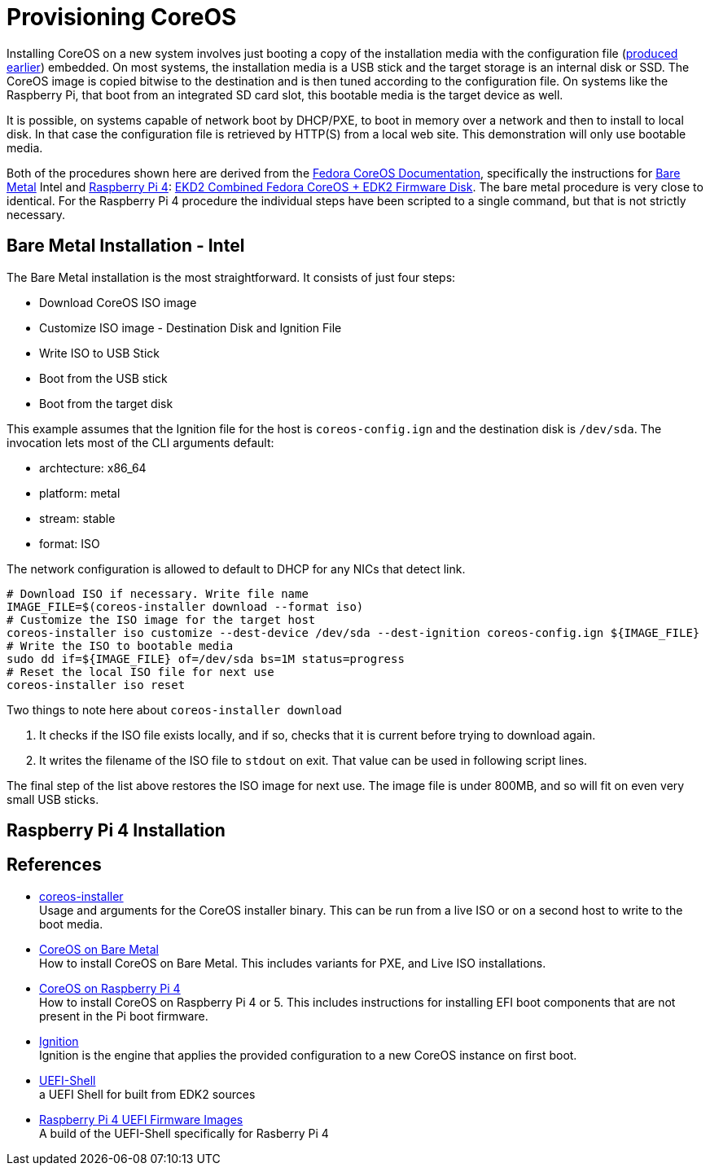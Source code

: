 = Provisioning CoreOS

Installing CoreOS on a new system involves just booting a copy of the
installation media with the configuration file
(link:./COREOS_CONFIG.adoc[produced earlier]) embedded. On most
systems, the installation media is a USB stick and the target storage
is an internal disk or SSD. The CoreOS image is copied bitwise to the
destination and is then tuned according to the configuration file. On
systems like the Raspberry Pi, that boot from an integrated SD card
slot, this bootable media is the target device as well.

It is possible, on systems capable of network boot by DHCP/PXE, to
boot in memory over a network and then to install to local disk. In
that case the configuration file is retrieved by HTTP(S) from a local
web site. This demonstration will only use bootable media.

Both of the procedures shown here are derived from the
https://docs.fedoraproject.org/en-US/fedora-coreos/[Fedora CoreOS
Documentation], specifically the instructions for
https://docs.fedoraproject.org/en-US/fedora-coreos/bare-metal/[Bare
Metal] Intel and
https://docs.fedoraproject.org/en-US/fedora-coreos/provisioning-raspberry-pi4/[Raspberry
Pi 4]:
https://docs.fedoraproject.org/en-US/fedora-coreos/provisioning-raspberry-pi4/#_edk2_combined_fedora_coreos_edk2_firmware_disk[EKD2
Combined Fedora CoreOS + EDK2 Firmware Disk]. The bare metal procedure
is very close to identical.  For the Raspberry Pi 4 procedure the
individual steps have been scripted to a single command, but that is
not strictly necessary.

== Bare Metal Installation - Intel

The Bare Metal installation is the most straightforward. It consists
of just four steps:

* Download CoreOS ISO image
* Customize ISO image - Destination Disk and Ignition File
* Write ISO to USB Stick
* Boot from the USB stick
* Boot from the target disk

This example assumes that the Ignition file for the host is
`coreos-config.ign` and the destination disk is `/dev/sda`. The
invocation lets most of the CLI arguments default:

* archtecture: x86_64
* platform: metal
* stream: stable
* format: ISO

The network configuration is allowed to default to DHCP for any NICs
that detect link.

----
# Download ISO if necessary. Write file name
IMAGE_FILE=$(coreos-installer download --format iso)
# Customize the ISO image for the target host
coreos-installer iso customize --dest-device /dev/sda --dest-ignition coreos-config.ign ${IMAGE_FILE}
# Write the ISO to bootable media
sudo dd if=${IMAGE_FILE} of=/dev/sda bs=1M status=progress
# Reset the local ISO file for next use
coreos-installer iso reset
----

Two things to note here about `coreos-installer download`

. It checks if the ISO file exists
locally, and if so, checks that it is current before trying to
download again.
. It writes the filename of the ISO file to `stdout` on exit. That
value can be used in following script lines.

The final step of the list above restores the ISO image for
next use. The image file is under 800MB, and so will fit on even very
small USB sticks.


== Raspberry Pi 4 Installation



== References

* https://coreos.github.io/coreos-installer/[coreos-installer] +
  Usage and arguments for the CoreOS installer binary.  This can be
  run from a live ISO or on a second host to write to the boot media.

* https://docs.fedoraproject.org/en-US/fedora-coreos/bare-metal/[CoreOS
  on Bare Metal] +
  How to install CoreOS on Bare Metal. This includes variants for PXE,
  and Live ISO installations.

* https://docs.fedoraproject.org/en-US/fedora-coreos/provisioning-raspberry-pi4/[CoreOS
  on Raspberry Pi 4] +
  How to install CoreOS on Raspberry Pi 4 or 5. This includes
  instructions for installing EFI boot components that are not present
  in the Pi boot firmware.

* https://github.com/coreos/ignition[Ignition] +
  Ignition is the engine that applies the provided configuration to a
  new CoreOS instance on first boot.

* https://github.com/pbatard/UEFI-Shell[UEFI-Shell] +
  a UEFI Shell for built from EDK2 sources

* https://github.com/pftf/RPi4/[Raspberry Pi 4 UEFI Firmware Images] +
  A build of the UEFI-Shell specifically for Rasberry Pi 4
 
